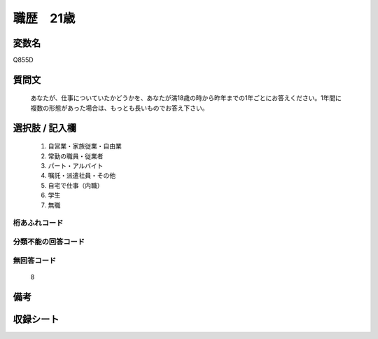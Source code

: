 .. title:: Q855D
.. rst-class:: item
====================================================================================================
職歴　21歳
====================================================================================================

.. rst-class:: varname
変数名
==================

Q855D

.. rst-class:: question
質問文
==================


   あなたが、仕事についていたかどうかを、あなたが満18歳の時から昨年までの1年ごとにお答えください。1年間に複数の形態があった場合は、もっとも長いものでお答え下さい。



.. rst-class:: answer
選択肢 / 記入欄
======================

  
     1. 自営業・家族従業・自由業
  
     2. 常勤の職員・従業者
  
     3. パート・アルバイト
  
     4. 嘱託・派遣社員・その他
  
     5. 自宅で仕事（内職）
  
     6. 学生
  
     7. 無職
  



.. rst-class:: overflow
桁あふれコード
-------------------------------
  


.. rst-class:: not_available
分類不能の回答コード
-------------------------------------
  


.. rst-class:: not_available
無回答コード
-------------------------------------
  8


.. rst-class:: bikou
備考
==================



.. rst-class:: include_sheet
収録シート
=======================================
.. hlist::
   :columns: 3
   
   
   * p5a_5
   
   * p5b_5
   
   * p11c_5
   
   * p16d_5
   
   * p21e_5
   
   


.. index:: Q855D